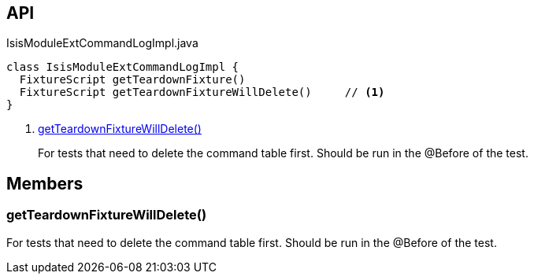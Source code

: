 :Notice: Licensed to the Apache Software Foundation (ASF) under one or more contributor license agreements. See the NOTICE file distributed with this work for additional information regarding copyright ownership. The ASF licenses this file to you under the Apache License, Version 2.0 (the "License"); you may not use this file except in compliance with the License. You may obtain a copy of the License at. http://www.apache.org/licenses/LICENSE-2.0 . Unless required by applicable law or agreed to in writing, software distributed under the License is distributed on an "AS IS" BASIS, WITHOUT WARRANTIES OR  CONDITIONS OF ANY KIND, either express or implied. See the License for the specific language governing permissions and limitations under the License.

== API

[source,java]
.IsisModuleExtCommandLogImpl.java
----
class IsisModuleExtCommandLogImpl {
  FixtureScript getTeardownFixture()
  FixtureScript getTeardownFixtureWillDelete()     // <.>
}
----

<.> xref:#getTeardownFixtureWillDelete__[getTeardownFixtureWillDelete()]
+
--
For tests that need to delete the command table first. Should be run in the @Before of the test.
--

== Members

[#getTeardownFixtureWillDelete__]
=== getTeardownFixtureWillDelete()

For tests that need to delete the command table first. Should be run in the @Before of the test.

